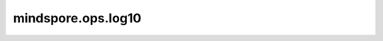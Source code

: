 mindspore.ops.log10
====================

.. py:function:: mindspore.ops.log10(x)

    逐元素返回Tensor以10为底的对数。

    .. math::
        y_i = log_{10}(x_i)

    .. note::
        Ascend上输入Tensor的维度要小于等于8，CPU上输入Tensor的维度要小于8。

    参数：
        - **x** (Tensor) - 任意维度的输入Tensor。该值必须大于0。

    返回：
        Tensor，具有与 `x` 相同的shape。

    异常：
        - **TypeError** - `x` 不是Tensor。
        - **TypeError** - 在GPU和CPU平台上运行时，`x` 的数据类型不是float16、float32或float64。
        - **TypeError** - 在Ascend平台上运行时，`x` 的数据类型不是float16或float32。
